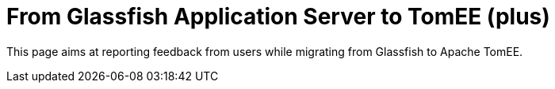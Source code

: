 = From Glassfish Application Server to TomEE (plus)

This page aims at reporting feedback from users while migrating from Glassfish to Apache TomEE.
